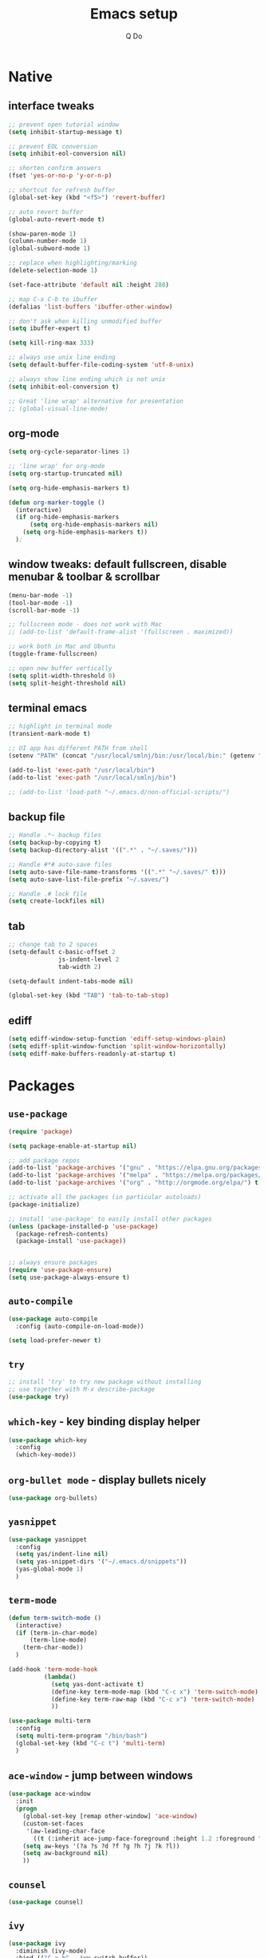 #+STARTUP: overview hidestars showall
#+TITLE: Emacs setup
#+AUTHOR: Q Do

* Native
** interface tweaks
   #+BEGIN_SRC emacs-lisp
     ;; prevent open tutorial window
     (setq inhibit-startup-message t)

     ;; prevent EOL conversion
     (setq inhibit-eol-conversion nil)

     ;; shorten confirm answers
     (fset 'yes-or-no-p 'y-or-n-p)

     ;; shortcut for refresh buffer
     (global-set-key (kbd "<f5>") 'revert-buffer)

     ;; auto revert buffer
     (global-auto-revert-mode t)

     (show-paren-mode 1)
     (column-number-mode 1)
     (global-subword-mode 1)

     ;; replace when highlighting/marking
     (delete-selection-mode 1)

     (set-face-attribute 'default nil :height 280)

     ;; map C-x C-b to ibuffer
     (defalias 'list-buffers 'ibuffer-other-window)

     ;; don't ask when killing unmodified buffer
     (setq ibuffer-expert t)

     (setq kill-ring-max 333)

     ;; always use unix line ending
     (setq default-buffer-file-coding-system 'utf-8-unix)

     ;; always show line ending which is not unix
     (setq inhibit-eol-conversion t)

     ;; Great 'line wrap' alternative for presentation
     ;; (global-visual-line-mode)
   #+END_SRC

** org-mode
   #+BEGIN_SRC emacs-lisp
      (setq org-cycle-separator-lines 1)

      ;; 'line wrap' for org-mode
      (setq org-startup-truncated nil)

      (setq org-hide-emphasis-markers t)

      (defun org-marker-toggle ()
        (interactive)
        (if org-hide-emphasis-markers
            (setq org-hide-emphasis-markers nil)
          (setq org-hide-emphasis-markers t))
        );
   #+END_SRC

** window tweaks: default fullscreen, disable menubar & toolbar & scrollbar
   #+BEGIN_SRC emacs-lisp
      (menu-bar-mode -1)
      (tool-bar-mode -1)
      (scroll-bar-mode -1)

      ;; fullscreen mode - does not work with Mac
      ;; (add-to-list 'default-frame-alist '(fullscreen . maximized))

      ;; work both in Mac and Ubuntu
      (toggle-frame-fullscreen)

      ;; open new buffer vertically
      (setq split-width-threshold 0)
      (setq split-height-threshold nil)
   #+END_SRC

** terminal emacs
   #+BEGIN_SRC emacs-lisp
      ;; highlight in terminal mode
      (transient-mark-mode t)

      ;; UI app has different PATH from shell
      (setenv "PATH" (concat "/usr/local/smlnj/bin:/usr/local/bin:" (getenv "PATH")))

      (add-to-list 'exec-path "/usr/local/bin")
      (add-to-list 'exec-path "/usr/local/smlnj/bin")

      ;; (add-to-list 'load-path "~/.emacs.d/non-official-scripts/")
   #+END_SRC

** backup file
   #+BEGIN_SRC emacs-lisp
     ;; Handle .*~ backup files
     (setq backup-by-copying t)
     (setq backup-directory-alist '((".*" . "~/.saves/")))

     ;; Handle #*# auto-save files
     (setq auto-save-file-name-transforms '((".*" "~/.saves/" t)))
     (setq auto-save-list-file-prefix "~/.saves/")

     ;; Handle .# lock file
     (setq create-lockfiles nil)
   #+END_SRC

** tab
   #+BEGIN_SRC emacs-lisp
      ;; change tab to 2 spaces
      (setq-default c-basic-offset 2
                    js-indent-level 2
                    tab-width 2)

      (setq-default indent-tabs-mode nil)

      (global-set-key (kbd "TAB") 'tab-to-tab-stop)
   #+END_SRC

** ediff
   #+BEGIN_SRC emacs-lisp
      (setq ediff-window-setup-function 'ediff-setup-windows-plain)
      (setq ediff-split-window-function 'split-window-horizontally)
      (setq ediff-make-buffers-readonly-at-startup t)
   #+END_SRC

* Packages
** =use-package=
   #+BEGIN_SRC emacs-lisp
      (require 'package)

      (setq package-enable-at-startup nil)

      ;; add package repos
      (add-to-list 'package-archives '("gnu" . "https://elpa.gnu.org/packages/") t)
      (add-to-list 'package-archives '("melpa" . "https://melpa.org/packages/") t)
      (add-to-list 'package-archives '("org" . "http://orgmode.org/elpa/") t)

      ;; activate all the packages (in particular autoloads)
      (package-initialize)

      ;; install 'use-package' to easily install other packages
      (unless (package-installed-p 'use-package)
        (package-refresh-contents)
        (package-install 'use-package))


      ;; always ensure packages
      (require 'use-package-ensure)
      (setq use-package-always-ensure t)
   #+END_SRC

** =auto-compile=
   #+BEGIN_SRC emacs-lisp
      (use-package auto-compile
        :config (auto-compile-on-load-mode))

      (setq load-prefer-newer t)
   #+END_SRC

** =try=
   #+BEGIN_SRC emacs-lisp
      ;; install 'try' to try new package without installing
      ;; use together with M-x describe-package
      (use-package try)
   #+END_SRC

** =which-key= - key binding display helper
   #+BEGIN_SRC emacs-lisp
      (use-package which-key
        :config
        (which-key-mode))
   #+END_SRC

** =org-bullet mode= - display bullets nicely
   #+BEGIN_SRC emacs-lisp
     (use-package org-bullets)
   #+END_SRC

** =yasnippet=
   #+BEGIN_SRC emacs-lisp
      (use-package yasnippet
        :config
        (setq yas/indent-line nil)
        (setq yas-snippet-dirs '("~/.emacs.d/snippets"))
        (yas-global-mode 1)
        )
   #+END_SRC

** =term-mode=
   #+BEGIN_SRC emacs-lisp
      (defun term-switch-mode ()
        (interactive)
        (if (term-in-char-mode)
            (term-line-mode)
          (term-char-mode))
        )

      (add-hook 'term-mode-hook
                (lambda()
                  (setq yas-dont-activate t)
                  (define-key term-mode-map (kbd "C-c x") 'term-switch-mode)
                  (define-key term-raw-map (kbd "C-c x") 'term-switch-mode)
                  ))

      (use-package multi-term
        :config
        (setq multi-term-program "/bin/bash")
        (global-set-key (kbd "C-c t") 'multi-term)
        )
   #+END_SRC

** =ace-window= - jump between windows
   #+BEGIN_SRC emacs-lisp
      (use-package ace-window
        :init
        (progn
          (global-set-key [remap other-window] 'ace-window)
          (custom-set-faces
           '(aw-leading-char-face
             ((t (:inherit ace-jump-face-foreground :height 1.2 :foreground "#ff0000" :background "#ffffff")))))
          (setq aw-keys '(?a ?s ?d ?f ?g ?h ?j ?k ?l))
          (setq aw-background nil)
          ))
   #+END_SRC

** =counsel=
   #+BEGIN_SRC emacs-lisp
      (use-package counsel)
   #+END_SRC

** =ivy=
   #+BEGIN_SRC emacs-lisp
      (use-package ivy
        :diminish (ivy-mode)
        :bind (("C-x b" . ivy-switch-buffer))
        :config
        (ivy-mode 1)
        (setq ivy-use-virtual-buffers t)
        (setq ivy-display-style 'fancy)
        )
   #+END_SRC

** =swiper= - advanced search
   #+BEGIN_SRC emacs-lisp
      (use-package swiper
        :bind (
               ("C-s" . swiper)
               ("C-r" . swiper)
               ("C-c C-r" . ivy-resume)
               ("M-x" . counsel-M-x)
               ("C-x C-f" . counsel-find-file))
        :config
        (progn
          (ivy-mode 1)
          (setq ivy-use-virtual-buffers t)
          (setq enable-recursive-minibuffers t)
          (define-key minibuffer-local-map (kbd "C-r") 'counsel-minibuffer-history)
          (ivy-set-actions
           'counsel-find-file
           '(("j" find-file-other-window "other window")
             ("x" counsel-find-file-extern "open externally")
             ("r" counsel-find-file-as-root "open as root")
             ("R" find-file-read-only "read only")
             ("k" counsel-find-file-delete "delete")
             ("c" counsel-find-file-copy "copy file")
             ("m" counsel-find-file-move "move or rename")
             ("d" counsel-find-file-mkdir-action "mkdir")))
          )
        )
   #+END_SRC

** =avy= - go to char
   #+BEGIN_SRC emacs-lisp
      (use-package avy
        :bind ("M-s" . avy-goto-char))

      (use-package avy-zap
        :init
        (progn
          (global-set-key (kbd "M-z") 'avy-zap-to-char-dwim)
          (global-set-key (kbd "M-Z") 'avy-zap-up-to-char-dwim)
          ))
   #+END_SRC

** =auto-complete=
   #+BEGIN_SRC emacs-lisp
     (use-package auto-complete
       :init
       (progn
         (ac-config-default)
         (setq ac-ignore-case nil)
         (global-auto-complete-mode t)
         (add-to-list 'ac-modes 'typescript-mode)
         ))
   #+END_SRC

** gruvbox-theme
   #+BEGIN_SRC emacs-lisp
      (use-package gruvbox-theme
        :config (load-theme 'gruvbox t))
   #+END_SRC

** neotree
   #+BEGIN_SRC emacs-lisp
     (use-package neotree
       :config
       (progn
         (setq neo-autorefresh nil)
         (setq-default neo-show-hidden-files t)
         (setq neo-theme 'ascii)

         (defun neotree-project-dir ()
           "Open NeoTree using the git root with projectile-mode."
           (interactive)
           (let ((saved-current-buffer (current-buffer))
                 (project-dir (projectile-project-root))
                 (file-name (buffer-file-name)))
             (if project-dir
                 (progn
                   (if (not (neo-global--window-exists-p))
                       (neotree-toggle)
                     )
                   (neotree-dir project-dir)
                   (neotree-find file-name)
                   (neotree-refresh)
                   (switch-to-buffer saved-current-buffer)
                   )
               (message "Could not find git project root."))))

         (defun neotree-open-or-refresh ()
           "Open NeoTree or refresh if already opened."
           (interactive)
           (let ((saved-current-buffer (current-buffer)))
             (if (neo-global--window-exists-p)
                 (neotree-refresh)
               (neotree-toggle))
             (switch-to-buffer saved-current-buffer)
             ))


         (defun neotree-3-modes ()
           "
           If neo's not open, show neo but stay in current buffer.
           If neo's open and cursor's in neo, close neo.
           If neo's open and cursor's not in neo, move to neo.
           "
           (interactive)
           (let ((saved-current-buffer (current-buffer)))
             (if (neo-global--window-exists-p)
                 (if (eq (current-buffer) (neo-global--get-buffer))
                     (neotree-hide)
                   (progn
                     (neotree-show)
                     (neotree-refresh)
                     ))
               (progn
                 (neotree-show)
                 (neotree-refresh)
                 (switch-to-buffer saved-current-buffer))
               )))


         (global-set-key [f5] 'neotree-open-or-refresh)
         (global-set-key [f6] 'neotree-project-dir)
         (global-set-key [f7] 'neotree-3-modes)
         ))
   #+END_SRC

** =flycheck= - syntax checking
   #+BEGIN_SRC emacs-lisp
      (use-package flycheck)
   #+END_SRC

** =browse-kill-ring=
   #+BEGIN_SRC emacs-lisp
      (use-package browse-kill-ring
        :config (browse-kill-ring-default-keybindings))
   #+END_SRC

** =emmet-mode= - auto-complete for html and css
   #+BEGIN_SRC emacs-lisp
      (use-package emmet-mode)
   #+END_SRC

** projectile-mode
   #+BEGIN_SRC emacs-lisp
     (use-package projectile
       :config
       (progn
         (projectile-mode +1)
         (define-key projectile-mode-map (kbd "C-c p") 'projectile-command-map)
         (setq projectile-completion-system 'ivy)))
   #+END_SRC

** smartparens mode
   #+BEGIN_SRC emacs-lisp
     (use-package smartparens
       :config (require 'smartparens-config))
   #+END_SRC

** markdown-mode
   #+BEGIN_SRC emacs-lisp
     (use-package markdown-mode
       ;;; Github-flavored markdown
       :commands gfm-mode

       :mode (("\\.md$" . gfm-mode))

       :config
       ;;; don't change face in code block
       (custom-set-faces
        '(markdown-code-face ((t nil))))
       )
   #+END_SRC

** groovy-mode
   #+BEGIN_SRC emacs-lisp
     (use-package groovy-mode)
   #+END_SRC

** dockerfile-mode
   #+BEGIN_SRC emacs-lisp
     (use-package dockerfile-mode)
   #+END_SRC

** yaml-mode
   #+BEGIN_SRC emacs-lisp
     (use-package yaml-mode)
   #+END_SRC

** programming modes
   #+BEGIN_SRC emacs-lisp
     (use-package web-mode)
     (use-package php-mode)
     (use-package sml-mode)
     (use-package typescript-mode)

     (add-hook 'css-mode-hook
               (lambda ()
                 (emmet-mode)
                 (smartparens-mode)))

     (add-hook 'html-mode-hook
               (lambda ()
                 (emmet-mode)
                 (smartparens-mode)))

     (add-hook 'python-mode-hook
               (lambda ()
                 (setq tab-width 2)
                 (setq python-indent-offset 2)
                 (smartparens-mode)))

     (add-hook 'typescript-mode-hook
               (lambda ()
                 (setq typescript-indent-level 2)
                 (smartparens-mode)))

     (add-hook 'js-mode-hook
               (lambda()
                 (smartparens-mode)))

     (add-hook 'org-mode-hook
               (lambda ()
                 (org-bullets-mode 1)
                 (smartparens-mode)))

     (add-hook 'groovy-mode-hook
               (lambda ()
                 (smartparens-mode)))
   #+END_SRC

** Assign mode based on file extension
   #+BEGIN_SRC emacs-lisp
     ;; assign mode based on file extension
     (add-to-list 'auto-mode-alist '("\\.shl\\'" . shell-script-mode))
     (add-to-list 'auto-mode-alist '("\\.sqr\\'" . sql-mode))
     (add-to-list 'auto-mode-alist '("\\.pc\\'" . c-mode))
     (add-to-list 'auto-mode-alist '("\\.blade.php\\'" . web-mode))
     (add-to-list 'auto-mode-alist '("\\.yml\\'" . yaml-mode))
     (add-to-list 'auto-mode-alist '("Dockerfile\\'" . dockerfile-mode))
   #+END_SRC

* Custom functions
** tranpose lines
   #+BEGIN_SRC emacs-lisp
      (defun move-line-up ()
        "Move up the current line."
        (interactive)
        (let ((this-column (current-column)))
          (transpose-lines 1)
          (forward-line -2)
          (move-to-column this-column)
          (indent-according-to-mode)))

      (defun move-line-down ()
        "Move down the current line."
        (interactive)
        (let ((this-column (current-column)))
          (forward-line 1)
          (transpose-lines 1)
          (forward-line -1)
          (move-to-column this-column)
          (indent-according-to-mode)))
   #+END_SRC

** camel to underscore
   #+BEGIN_SRC emacs-lisp
      (defun camel-to-underscore ()
        (interactive)
        (progn
          (replace-regexp
           "\\([A-Z]\\)" "_\\1"
           nil
           (region-beginning)
           (region-end))
          (downcase-region
           (region-beginning)
           (region-end))))
   #+END_SRC

** switch to minibuffer
   #+BEGIN_SRC emacs-lisp
      (defun switch-to-minibuffer ()
        "Switch to minibuffer window."
        (interactive)
        (if (active-minibuffer-window)
            (select-window (active-minibuffer-window))
          (error "Minibuffer is not active")))
   #+END_SRC

** indent buffer
   #+BEGIN_SRC emacs-lisp
      (defun indent-buffer ()
        (interactive)
        (save-excursion
          (indent-region (point-min) (point-max) nil)
          (delete-trailing-whitespace)
          ))
   #+END_SRC

** key bindings
   #+BEGIN_SRC emacs-lisp
     (global-set-key [(meta p)] 'move-line-up)
     (global-set-key [(meta n)] 'move-line-down)
     (global-set-key (kbd "C-c o") 'switch-to-minibuffer)
     (global-set-key (kbd "C-M-\\") 'indent-buffer)

     ;;; alternate between 1 space, no space and orginal spacing
     (global-set-key (kbd "M-SPC") 'cycle-spacing)
   #+END_SRC
